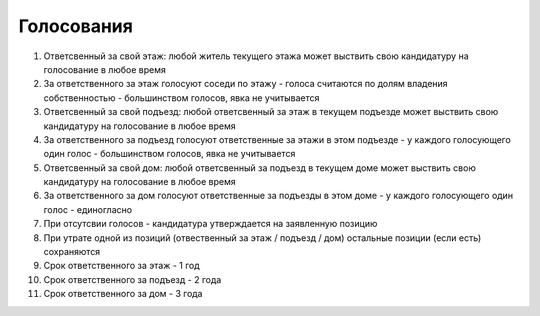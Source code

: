 Голосования
-----------
1. Ответсвенный за свой этаж: любой житель текущего этажа может выствить свою кандидатуру на голосование в любое время
2. За ответственного за этаж голосуют соседи по этажу - голоса считаются по долям владения собственностью - большинством голосов, явка не учитывается
3. Ответсвенный за свой подъезд: любой ответсвенный за этаж в текущем подъезде может выствить свою кандидатуру на голосование в любое время
4. За ответственного за подъезд голосуют ответственные за этажи в этом подъезде - у каждого голосующего один голос - большинством голосов, явка не учитывается
5. Ответсвенный за свой дом: любой ответсвенный за подъезд в текущем доме может выствить свою кандидатуру на голосование в любое время 
6. За ответственного за дом голосуют ответственные за подъезды в этом доме - у каждого голосующего один голос - единогласно
7. При отсутсвии голосов - кандидатура утверждается на заявленную позицию
8. При утрате одной из позиций (отвественный за этаж / подъезд / дом) остальные позиции (если есть) сохраняются
9. Срок ответственного за этаж - 1 год
10. Срок ответственного за подъезд - 2 года
11. Срок ответственного за дом - 3 года
